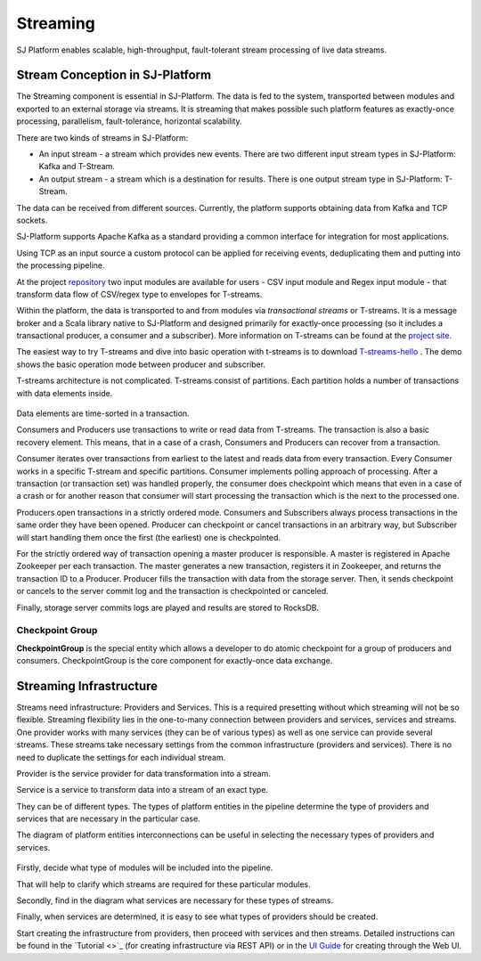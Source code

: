 Streaming
=============================

SJ Platform enables scalable, high-throughput, fault-tolerant stream processing of live data streams. 

Stream Conception in SJ-Platform 
-------------------------------------------

The Streaming component is essential in SJ-Platform. The data is fed to the system, transported between modules and exported to an external storage via streams. It is streaming that makes possible such platform features as exactly-once processing, parallelism, fault-tolerance, horizontal scalability.

There are two kinds of streams in SJ-Platform:

- An input stream - a stream which provides new events. There are two different input stream types in SJ-Platform: Kafka and T-Stream.

- An output stream - a stream which is a destination for results. There is one output stream type in SJ-Platform: T-Stream.


The data can be received from different sources. Currently, the platform supports obtaining data from Kafka and TCP sockets.

SJ-Platform supports Apache Kafka as a standard providing a common interface for integration for most applications.

Using TCP as an input source a custom protocol can be applied for receiving events, deduplicating them and putting into the processing pipeline. 

At the project `repository <https://github.com/bwsw/sj-platform/tree/develop>`_ two input modules are available for users - CSV input module and Regex input module - that transform data flow of CSV/regex type to envelopes for T-streams.

Within the platform, the data is transported to and from modules via *transactional streams* or T-streams. It is a message broker and a Scala library native to SJ-Platform and designed primarily for exactly-once processing (so it includes a transactional producer, a consumer and a subscriber). More information on T-streams can be found at the `project site <http://t-streams.com/>`_.

The easiest way to try T-streams and dive into basic operation with t-streams is to download `T-streams-hello <http://t-streams.com/getting-started/>`_ . The demo shows the basic operation mode between producer and subscriber.

T-streams architecture is not complicated. T-streams consist of partitions. Each partition holds a number of transactions with data elements inside. 

.. figure:: _static/t-streams-organization.png

Data elements are time-sorted in a transaction. 

Consumers and Producers use transactions to write or read data from T-streams.  The transaction is also a basic recovery element. This means, that in a case of a crash, Consumers and Producers can recover from a transaction.

Consumer iterates over transactions from earliest to the latest and reads data from every transaction. Every Consumer works in a specific T-stream and specific partitions. Consumer implements polling approach of processing.  After a transaction (or transaction set) was handled properly, the consumer does checkpoint which means that even in a case of a crash or for another reason that consumer will start processing the transaction which is the next to the processed one.

Producers open transactions in a strictly ordered mode. Consumers and Subscribers always process transactions in the same order they have been opened. Producer can checkpoint or cancel transactions in an arbitrary way, but Subscriber will start handling them once the first (the earliest) one is checkpointed. 

For the strictly ordered way of transaction opening a master producer is responsible. A master is registered in Apache Zookeeper per each transaction. The master generates a new transaction, registers it in Zookeeper, and returns the transaction ID to a Producer. Producer fills the transaction with data from the storage server. Then, it sends checkpoint or cancels to the server commit log and the transaction is checkpointed or canceled. 

Finally, storage server commits logs are played and results are stored to RocksDB. 

Checkpoint Group
~~~~~~~~~~~~~~~~~~~~~~~~~~~~

**CheckpointGroup** is the special entity which allows a developer to do atomic checkpoint for a group of producers and consumers. CheckpointGroup is the core component for exactly-once data exchange.

Streaming Infrastructure
-----------------------------------

Streams need infrastructure: Providers and Services. This is a required presetting without which streaming will not be so flexible. Streaming flexibility lies in the one-to-many connection between providers and services, services and streams. One provider works with many services (they can be of various types) as well as one service can provide several streams. These streams take necessary settings from the common infrastructure (providers and services). There is no need to duplicate the settings for each individual stream.

Provider is the service provider for data transformation into a stream.

Service is a service to transform data into a stream of an exact type.

They can be of different types. The types of platform entities in the pipeline determine the type of providers and services that are necessary in the particular case.

The diagram of platform entities interconnections can be useful in selecting the necessary types of providers and services.

.. figure:: _static/InstanceCorrelation1.png

Firstly, decide what type of modules will be included into the pipeline.

That will help to clarify which streams are required for these particular modules.

Secondly, find in the diagram what services are necessary for these types of streams. 

Finally, when services are determined, it is easy to see what types of providers should be created. 

Start creating the infrastructure from providers, then proceed with services and then streams. Detailed instructions can be found in the `Tutorial <>`_ (for creating infrastructure via REST API) or in the `UI Guide <http://streamjuggler.readthedocs.io/en/develop/SJ_UI_Guide.html>`_ for creating through the Web UI.



